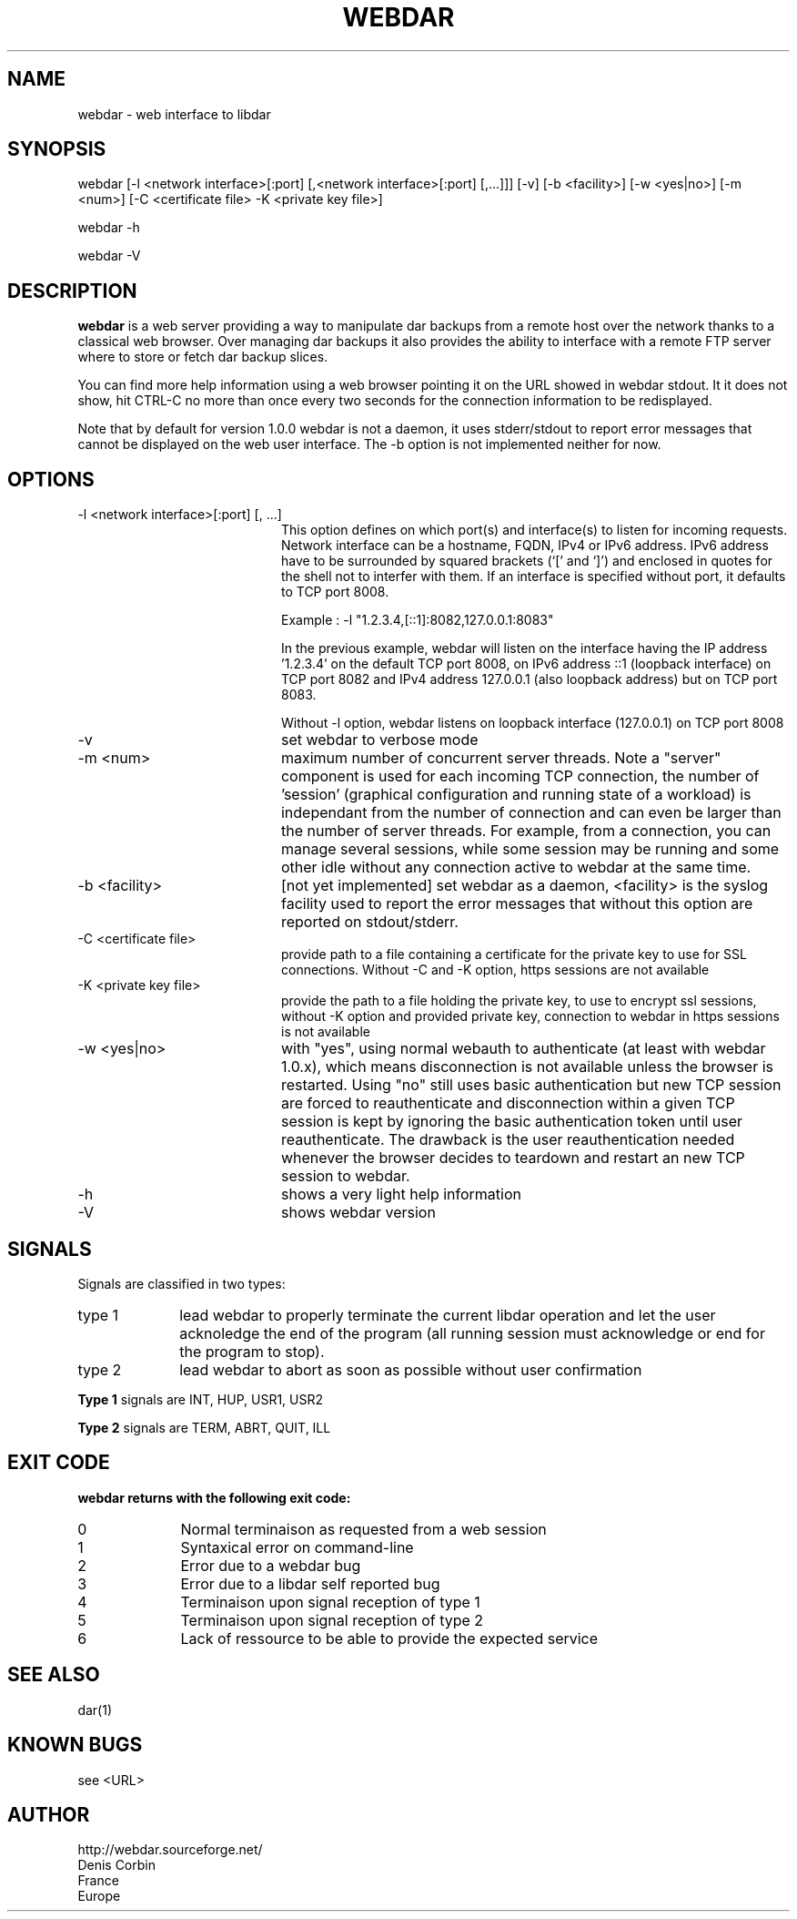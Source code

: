 .TH WEBDAR 1 "December 4th, 2025"
.UC 8
.SH NAME
webdar \- web interface to libdar
.SH SYNOPSIS
webdar [-l <network interface>[:port] [,<network interface>[:port] [,...]]] [-v] [-b <facility>] [-w <yes|no>] [-m <num>] [-C <certificate file> -K <private key file>]
.P
webdar -h
.P
webdar -V

.SH DESCRIPTION
.B webdar
is a web server providing a way to manipulate dar backups from a remote host over the network thanks to a classical web browser. Over managing dar backups it also provides the ability to interface with a remote FTP server where to store or fetch dar backup slices.
.P
You can find more help information using a web browser pointing it on the URL showed in webdar stdout. It it does not show, hit CTRL-C no more than once every two seconds for the connection information to be redisplayed.
.P
Note that by default for version 1.0.0 webdar is not a daemon, it uses stderr/stdout to report error messages that cannot be displayed on the web user interface. The -b option is not implemented neither for now.

.SH OPTIONS
.TP 20
-l <network interface>[:port] [, ...]
.RS
This option defines on which port(s) and interface(s) to listen for incoming requests. Network interface can be a hostname, FQDN, IPv4 or IPv6 address. IPv6 address have to be surrounded by squared brackets (`[' and `]') and enclosed in quotes for the shell not to interfer with them. If an interface is specified without port, it defaults to TCP port 8008.
.P
Example : -l "1.2.3.4,[::1]:8082,127.0.0.1:8083"
.P
In the previous example, webdar will listen on the interface having the IP address '1.2.3.4' on the default TCP port 8008, on IPv6 address ::1 (loopback interface) on TCP port 8082 and IPv4 address 127.0.0.1 (also loopback address) but on TCP port 8083.
.P
Without -l option, webdar listens on loopback interface (127.0.0.1) on TCP port 8008
.RE
.TP 20
-v
set webdar to verbose mode
.TP 20
-m <num>
maximum number of concurrent server threads. Note a "server" component is used for each incoming TCP connection, the number of 'session' (graphical configuration and running state of a workload)
is independant from the number of connection and can even be larger than the number of server threads. For example, from a connection, you can manage several sessions, while some session may be running and some other idle without any connection active to webdar at the same time.
.TP 20
-b <facility>
[not yet implemented] set webdar as a daemon, <facility> is the syslog facility used to report the error messages that without this option are reported on stdout/stderr.
.TP 20
-C <certificate file>
provide path to a file containing a certificate for the private key to use for SSL connections. Without -C and -K option, https sessions are not available
.TP 20
-K <private key file>
provide the path to a file holding the private key, to use to encrypt ssl sessions, without -K option and provided private key, connection to webdar in https sessions is not available
.TP 20
-w <yes|no>
with "yes", using normal webauth to authenticate (at least with webdar 1.0.x), which means disconnection is not available unless the browser is restarted.
Using "no" still uses basic authentication but new TCP session are forced to reauthenticate and disconnection within a given TCP session
is kept by ignoring the basic authentication token until user reauthenticate. The drawback is the user reauthentication needed whenever the
browser decides to teardown and restart an new TCP session to webdar.
.TP 20
-h
shows a very light help information
.TP 20
-V
shows webdar version

.SH SIGNALS
Signals are classified in two types:
.TP 10
type 1
lead webdar to properly terminate the current libdar operation and let the user acknoledge the end of the program (all running session must acknowledge or end for the program to stop).
.TP 10
type 2
lead webdar to abort as soon as possible without user confirmation
.P
.B
Type 1
signals are INT, HUP, USR1, USR2
.P
.B
Type 2
signals are TERM, ABRT, QUIT, ILL

.SH EXIT CODE
.B webdar returns with the following exit code:
.TP 10
0
Normal terminaison as requested from a web session
.TP 10
1
Syntaxical error on command-line
.TP 10
2
Error due to a webdar bug
.TP 10
3
Error due to a libdar self reported bug
.TP 10
4
Terminaison upon signal reception of type 1
.TP 10
5
Terminaison upon signal reception of type 2
.TP 10
6
Lack of ressource to be able to provide the expected service

.SH SEE ALSO
dar(1)

.SH KNOWN BUGS
see <URL>

.SH AUTHOR
.nf
http://webdar.sourceforge.net/
Denis Corbin
France
Europe
